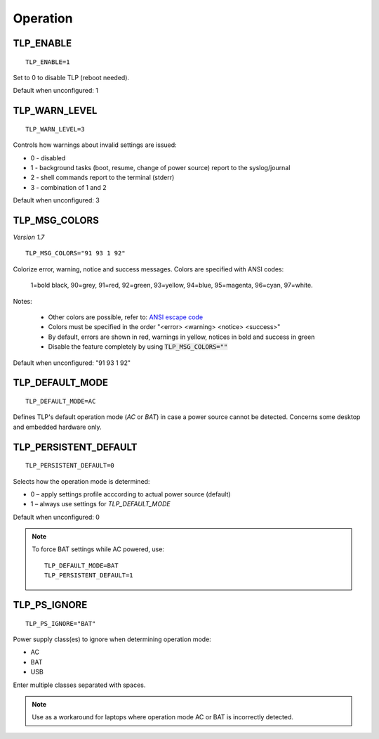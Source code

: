 Operation
=========

TLP_ENABLE
----------
::

   TLP_ENABLE=1

Set to 0 to disable TLP (reboot needed).

Default when unconfigured: 1

TLP_WARN_LEVEL
--------------
::

   TLP_WARN_LEVEL=3

Controls how warnings about invalid settings are issued:

* 0 - disabled
* 1 - background tasks (boot, resume, change of power source) report to the syslog/journal
* 2 - shell commands report to the terminal (stderr)
* 3 - combination of 1 and 2

Default when unconfigured: 3

TLP_MSG_COLORS
--------------
*Version 1.7*
::

    TLP_MSG_COLORS="91 93 1 92"

Colorize error, warning, notice and success messages. Colors are specified
with ANSI codes:

    1=bold black, 90=grey, 91=red, 92=green, 93=yellow, 94=blue, 95=magenta, 96=cyan, 97=white.

Notes:

    * Other colors are possible, refer to: `ANSI escape code <https://en.wikipedia.org/wiki/ANSI_escape_code#3-bit_and_4-bit>`_
    * Colors must be specified in the order "<error> <warning> <notice> <success>"
    * By default, errors are shown in red, warnings in yellow, notices in bold and success in green
    * Disable the feature completely by using :code:`TLP_MSG_COLORS=""`

Default when unconfigured: "91 93 1 92"


TLP_DEFAULT_MODE
----------------
::

   TLP_DEFAULT_MODE=AC

Defines TLP's default operation mode (`AC` or `BAT`) in case a power source cannot
be detected. Concerns some desktop and embedded hardware only.

.. _set-persistent-default:

TLP_PERSISTENT_DEFAULT
----------------------
::

   TLP_PERSISTENT_DEFAULT=0

Selects how the operation mode is determined:

* 0 – apply settings profile acccording to actual power source (default)
* 1 – always use settings for `TLP_DEFAULT_MODE`

Default when unconfigured: 0

.. note::
    To force BAT settings while AC powered, use: ::

        TLP_DEFAULT_MODE=BAT
        TLP_PERSISTENT_DEFAULT=1

TLP_PS_IGNORE
-------------
::

   TLP_PS_IGNORE="BAT"

Power supply class(es) to ignore when determining operation mode:

* AC
* BAT
* USB

Enter multiple classes separated with spaces.

.. note::

    Use as a workaround for laptops where operation mode AC or BAT is
    incorrectly detected.

.. seealso::

    * Settings: :doc:`/settings/introduction`
    * FAQ: :doc:`/faq/operation`
